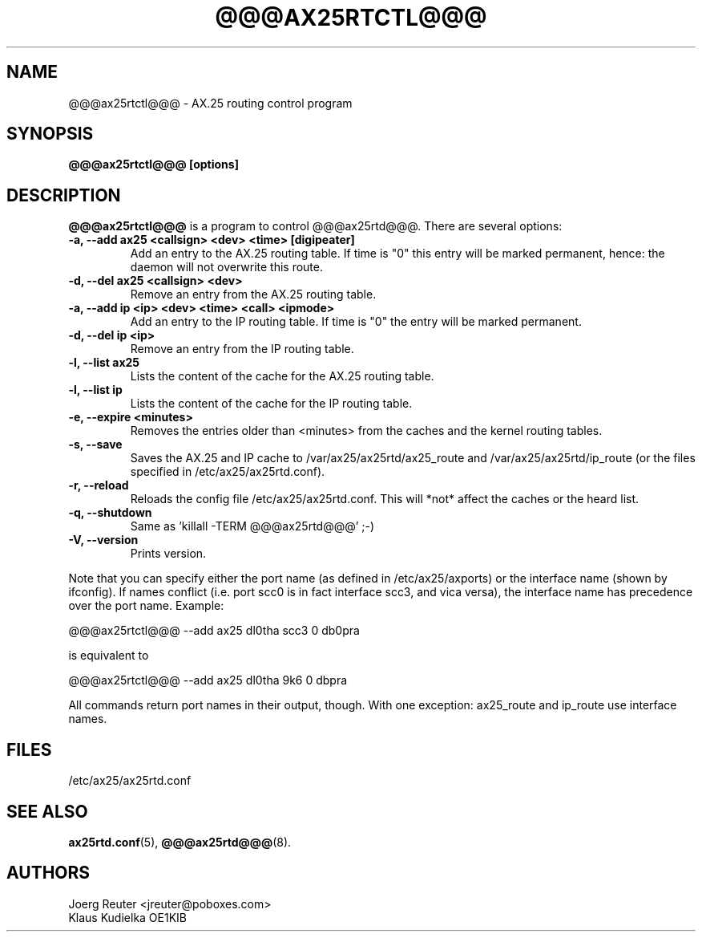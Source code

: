 .TH @@@AX25RTCTL@@@ 8 "11 November 2003" Linux "Linux Programmer's Manual"
.SH NAME
@@@ax25rtctl@@@ \- AX.25 routing control program
.SH SYNOPSIS
.B @@@ax25rtctl@@@ [options]
.SH DESCRIPTION
.LP
.B @@@ax25rtctl@@@
is a program to control @@@ax25rtd@@@. There are several options:
.TP
.B -a, --add ax25 <callsign> <dev> <time> [digipeater]
Add an entry to the AX.25 routing table. If time is "0"
this entry will be marked permanent, hence: the daemon will not
overwrite this route.
.TP
.B -d, --del ax25 <callsign> <dev>
Remove an entry from the AX.25 routing table.
.TP
.B -a, --add ip <ip> <dev> <time> <call> <ipmode>
Add an entry to the IP routing table. If time is "0" the
entry will be marked permanent.
.TP
.B -d, --del ip <ip>
Remove an entry from the IP routing table.
.TP
.B -l, --list ax25
Lists the content of the cache for the AX.25 routing table.
.TP
.B -l, --list ip
Lists the content of the cache for the IP routing table.
.TP
.B -e, --expire <minutes>
Removes the entries older than <minutes> from the caches and
the kernel routing tables.
.TP
.B -s, --save
Saves the AX.25 and IP cache to /var/ax25/ax25rtd/ax25_route and
/var/ax25/ax25rtd/ip_route (or the files specified in
/etc/ax25/ax25rtd.conf).
.TP
.B -r, --reload
Reloads the config file /etc/ax25/ax25rtd.conf. This will
*not* affect the caches or the heard list.
.TP
.B -q, --shutdown
Same as 'killall -TERM @@@ax25rtd@@@' ;-)
.TP
.B -V, --version
Prints version.
.PP
Note that you can specify either the port name (as defined in
/etc/ax25/axports) or the interface name (shown by ifconfig). If names
conflict (i.e. port scc0 is in fact interface scc3, and vica versa), the
interface name has precedence over the port name.  Example:

   @@@ax25rtctl@@@ --add ax25 dl0tha scc3 0 db0pra

is equivalent to

   @@@ax25rtctl@@@ --add ax25 dl0tha 9k6 0 dbpra

All commands return port names in their output, though.
With one exception: ax25_route and ip_route use interface names.

.SH FILES
/etc/ax25/ax25rtd.conf
.SH "SEE ALSO"
.BR ax25rtd.conf (5),
.BR @@@ax25rtd@@@ (8).
.LP
.SH AUTHORS
.nf
Joerg Reuter <jreuter@poboxes.com>
.br
Klaus Kudielka OE1KIB
.fi

